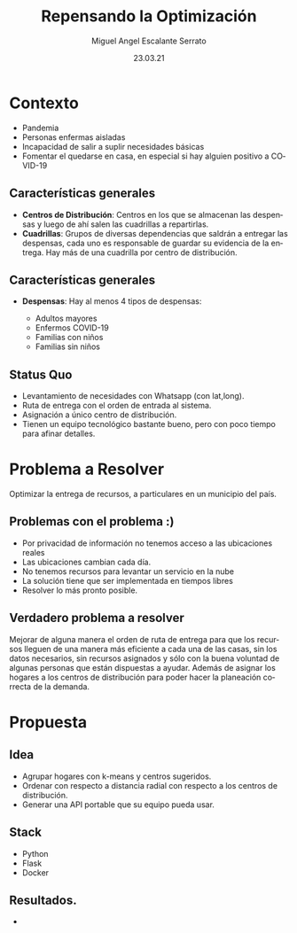 #+Author: Miguel Angel Escalante Serrato
#+Title: Repensando la Optimización
#+Date: 23.03.21
#+LANGUAGE:  es
#+OPTIONS: num:nil toc:nil
#+OPTIONS: reveal_mathjax:t 
#+OPTIONS: timestamp:nil
#+REVEAL_THEME: moon

* Contexto
  #+ATTR_REVEAL: :frag (appear)
  - Pandemia
  - Personas enfermas aisladas
  - Incapacidad de salir a suplir necesidades básicas
  - Fomentar el quedarse en casa, en especial si hay alguien positivo a COVID-19
** Características generales
   #+ATTR_REVEAL: :frag (appear)
- *Centros de Distribución*: Centros en los que se almacenan las despensas y luego de ahí salen las cuadrillas a repartirlas.
- *Cuadrillas*: Grupos de diversas dependencias que saldrán a entregar las despensas, cada uno es responsable de guardar su evidencia de la entrega. Hay más de una cuadrilla por centro de distribución. 
** Características generales
- *Despensas*: Hay al menos 4 tipos de despensas:
  #+ATTR_REVEAL: :frag (appear)
  - Adultos mayores
  - Enfermos COVID-19
  - Familias con niños
  - Familias sin niños
** Status Quo
  #+ATTR_REVEAL: :frag (appear)
   - Levantamiento de necesidades con Whatsapp (con lat,long).
   - Ruta de entrega con el orden de entrada al sistema.
   - Asignación a único centro de distribución.
   - Tienen un equipo tecnológico bastante bueno, pero con poco tiempo para afinar detalles.

* Problema a Resolver
  #+ATTR_REVEAL: :frag (appear)
  Optimizar la entrega de recursos, a particulares en un municipio del país. 
** Problemas con el problema :)
   #+ATTR_REVEAL: :frag (appear)
   - Por privacidad de información no tenemos acceso a las ubicaciones reales
   - Las ubicaciones cambian cada día.
   - No tenemos recursos para levantar un servicio en la nube
   - La solución tiene que ser implementada en tiempos libres
   - Resolver lo más pronto posible.
** Verdadero problema a resolver
   #+ATTR_REVEAL: :frag (appear)
   Mejorar de alguna manera el orden de ruta de entrega para que los recursos lleguen de una manera más eficiente a cada una de las casas, sin los datos necesarios, sin recursos asignados y sólo con la buena voluntad de algunas personas que están dispuestas a ayudar. Además de asignar los hogares a los centros de distribución para poder hacer la planeación correcta de la demanda.
* Propuesta
** Idea
   #+ATTR_REVEAL: :frag (appear)
   - Agrupar hogares con k-means y centros sugeridos.
   - Ordenar con respecto a distancia radial con respecto a los centros de distribución.
   - Generar una API portable que su equipo pueda usar.
** Stack
   #+ATTR_REVEAL: :frag (appear)
   - Python
   - Flask
   - Docker
** Resultados. 
   - 
